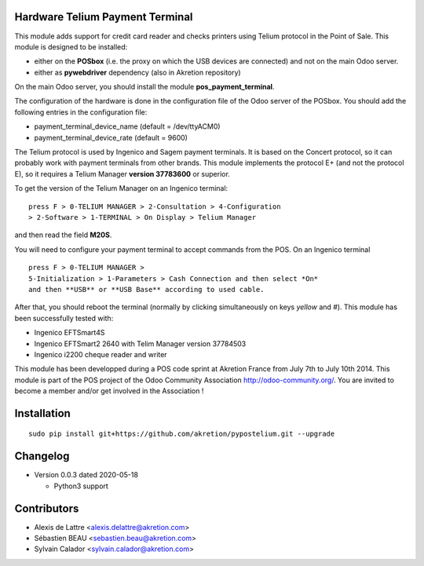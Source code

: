 Hardware Telium Payment Terminal
================================

This module adds support for credit card reader and checks printers
using Telium protocol in the Point of Sale. This module is designed to
be installed:

- either on the **POSbox** (i.e. the proxy on which the USB devices are connected) and not on the main Odoo server. 
- either as **pywebdriver** dependency (also in Akretion repository)

On the main Odoo server, you should install the module **pos_payment_terminal**.

The configuration of the hardware is done in the configuration file of
the Odoo server of the POSbox. You should add the following entries in
the configuration file:

* payment_terminal_device_name (default = /dev/ttyACM0)
* payment_terminal_device_rate (default = 9600)

The Telium protocol is used by Ingenico and Sagem payment terminals. It
is based on the Concert protocol, so it can probably work with payment
terminals from other brands. This module implements the protocol E+ (and
not the protocol E), so it requires a Telium Manager **version 37783600**
or superior.

To get the version of the Telium Manager on an Ingenico
terminal: 

::

  press F > 0-TELIUM MANAGER > 2-Consultation > 4-Configuration
  > 2-Software > 1-TERMINAL > On Display > Telium Manager 

and then read the field **M20S**.

You will need to configure your payment terminal to accept commands
from the POS. On an Ingenico terminal 

::

  press F > 0-TELIUM MANAGER >
  5-Initialization > 1-Parameters > Cash Connection and then select *On*
  and then **USB** or **USB Base** according to used cable. 
  
After that, you should reboot the terminal (normally by clicking simultaneously on keys `yellow` and `#`).
This module has been successfully tested with:

* Ingenico EFTSmart4S
* Ingenico EFTSmart2 2640 with Telim Manager version 37784503
* Ingenico i2200 cheque reader and writer

This module has been developped during a POS code sprint at Akretion
France from July 7th to July 10th 2014. This module is part of the POS
project of the Odoo Community Association http://odoo-community.org/.
You are invited to become a member and/or get involved in the
Association !

Installation
============

::

  sudo pip install git+https://github.com/akretion/pypostelium.git --upgrade

Changelog
=========

* Version 0.0.3 dated 2020-05-18

  * Python3 support

Contributors
============

* Alexis de Lattre <alexis.delattre@akretion.com>
* Sébastien BEAU <sebastien.beau@akretion.com>
* Sylvain Calador <sylvain.calador@akretion.com>
